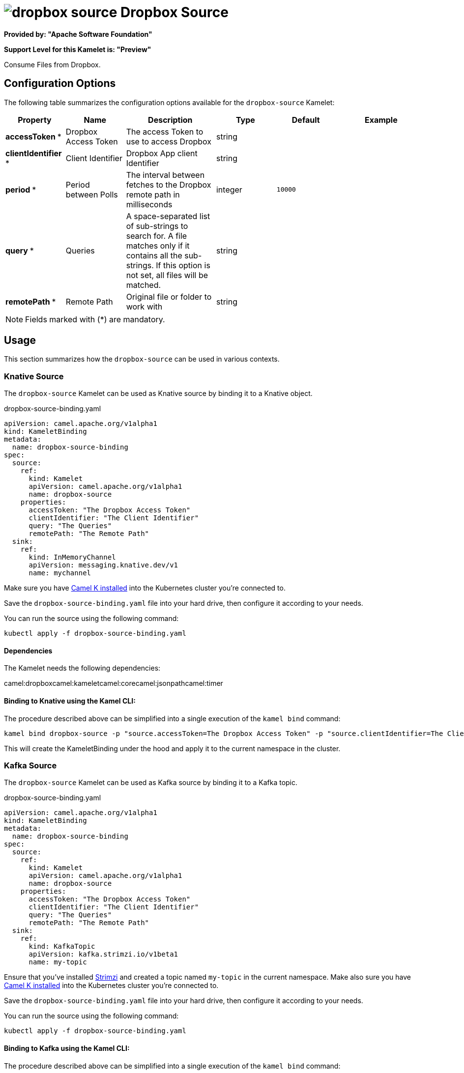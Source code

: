 // THIS FILE IS AUTOMATICALLY GENERATED: DO NOT EDIT
= image:kamelets/dropbox-source.svg[] Dropbox Source

*Provided by: "Apache Software Foundation"*

*Support Level for this Kamelet is: "Preview"*

Consume Files from Dropbox.

== Configuration Options

The following table summarizes the configuration options available for the `dropbox-source` Kamelet:
[width="100%",cols="2,^2,3,^2,^2,^3",options="header"]
|===
| Property| Name| Description| Type| Default| Example
| *accessToken {empty}* *| Dropbox Access Token| The access Token to use to access Dropbox| string| | 
| *clientIdentifier {empty}* *| Client Identifier| Dropbox App client Identifier| string| | 
| *period {empty}* *| Period between Polls| The interval between fetches to the Dropbox remote path in milliseconds| integer| `10000`| 
| *query {empty}* *| Queries| A space-separated list of sub-strings to search for. A file matches only if it contains all the sub-strings. If this option is not set, all files will be matched.| string| | 
| *remotePath {empty}* *| Remote Path| Original file or folder to work with| string| | 
|===

NOTE: Fields marked with ({empty}*) are mandatory.

== Usage

This section summarizes how the `dropbox-source` can be used in various contexts.

=== Knative Source

The `dropbox-source` Kamelet can be used as Knative source by binding it to a Knative object.

.dropbox-source-binding.yaml
[source,yaml]
----
apiVersion: camel.apache.org/v1alpha1
kind: KameletBinding
metadata:
  name: dropbox-source-binding
spec:
  source:
    ref:
      kind: Kamelet
      apiVersion: camel.apache.org/v1alpha1
      name: dropbox-source
    properties:
      accessToken: "The Dropbox Access Token"
      clientIdentifier: "The Client Identifier"
      query: "The Queries"
      remotePath: "The Remote Path"
  sink:
    ref:
      kind: InMemoryChannel
      apiVersion: messaging.knative.dev/v1
      name: mychannel
  
----
Make sure you have xref:latest@camel-k::installation/installation.adoc[Camel K installed] into the Kubernetes cluster you're connected to.

Save the `dropbox-source-binding.yaml` file into your hard drive, then configure it according to your needs.

You can run the source using the following command:

[source,shell]
----
kubectl apply -f dropbox-source-binding.yaml
----

==== *Dependencies*

The Kamelet needs the following dependencies:

camel:dropboxcamel:kameletcamel:corecamel:jsonpathcamel:timer 

==== *Binding to Knative using the Kamel CLI:*

The procedure described above can be simplified into a single execution of the `kamel bind` command:

[source,shell]
----
kamel bind dropbox-source -p "source.accessToken=The Dropbox Access Token" -p "source.clientIdentifier=The Client Identifier" -p "source.query=The Queries" -p "source.remotePath=The Remote Path" channel/mychannel
----

This will create the KameletBinding under the hood and apply it to the current namespace in the cluster.

=== Kafka Source

The `dropbox-source` Kamelet can be used as Kafka source by binding it to a Kafka topic.

.dropbox-source-binding.yaml
[source,yaml]
----
apiVersion: camel.apache.org/v1alpha1
kind: KameletBinding
metadata:
  name: dropbox-source-binding
spec:
  source:
    ref:
      kind: Kamelet
      apiVersion: camel.apache.org/v1alpha1
      name: dropbox-source
    properties:
      accessToken: "The Dropbox Access Token"
      clientIdentifier: "The Client Identifier"
      query: "The Queries"
      remotePath: "The Remote Path"
  sink:
    ref:
      kind: KafkaTopic
      apiVersion: kafka.strimzi.io/v1beta1
      name: my-topic
  
----

Ensure that you've installed https://strimzi.io/[Strimzi] and created a topic named `my-topic` in the current namespace.
Make also sure you have xref:latest@camel-k::installation/installation.adoc[Camel K installed] into the Kubernetes cluster you're connected to.

Save the `dropbox-source-binding.yaml` file into your hard drive, then configure it according to your needs.

You can run the source using the following command:

[source,shell]
----
kubectl apply -f dropbox-source-binding.yaml
----

==== *Binding to Kafka using the Kamel CLI:*

The procedure described above can be simplified into a single execution of the `kamel bind` command:

[source,shell]
----
kamel bind dropbox-source -p "source.accessToken=The Dropbox Access Token" -p "source.clientIdentifier=The Client Identifier" -p "source.query=The Queries" -p "source.remotePath=The Remote Path" kafka.strimzi.io/v1beta1:KafkaTopic:my-topic
----

This will create the KameletBinding under the hood and apply it to the current namespace in the cluster.

// THIS FILE IS AUTOMATICALLY GENERATED: DO NOT EDIT
